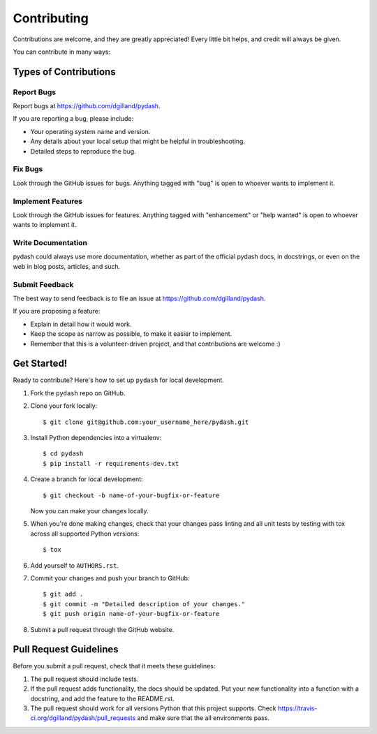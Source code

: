 Contributing
============

Contributions are welcome, and they are greatly appreciated! Every little bit helps, and credit will always be given.

You can contribute in many ways:


Types of Contributions
----------------------

Report Bugs
+++++++++++

Report bugs at https://github.com/dgilland/pydash.

If you are reporting a bug, please include:

- Your operating system name and version.
- Any details about your local setup that might be helpful in troubleshooting.
- Detailed steps to reproduce the bug.


Fix Bugs
++++++++

Look through the GitHub issues for bugs. Anything tagged with "bug" is open to whoever wants to implement it.


Implement Features
++++++++++++++++++

Look through the GitHub issues for features. Anything tagged with "enhancement" or "help wanted" is open to whoever wants to implement it.


Write Documentation
+++++++++++++++++++

pydash could always use more documentation, whether as part of the official pydash docs, in docstrings, or even on the web in blog posts, articles, and such.


Submit Feedback
+++++++++++++++

The best way to send feedback is to file an issue at https://github.com/dgilland/pydash.

If you are proposing a feature:

- Explain in detail how it would work.
- Keep the scope as narrow as possible, to make it easier to implement.
- Remember that this is a volunteer-driven project, and that contributions are welcome :)


Get Started!
------------

Ready to contribute? Here's how to set up ``pydash`` for local development.

1. Fork the ``pydash`` repo on GitHub.
2. Clone your fork locally::

    $ git clone git@github.com:your_username_here/pydash.git

3. Install Python dependencies into a virtualenv::

    $ cd pydash
    $ pip install -r requirements-dev.txt

4. Create a branch for local development::

    $ git checkout -b name-of-your-bugfix-or-feature

   Now you can make your changes locally.

5. When you're done making changes, check that your changes pass linting and all unit tests by testing with tox across all supported Python versions::

    $ tox

6. Add yourself to ``AUTHORS.rst``.

7. Commit your changes and push your branch to GitHub::

    $ git add .
    $ git commit -m "Detailed description of your changes."
    $ git push origin name-of-your-bugfix-or-feature

8. Submit a pull request through the GitHub website.


Pull Request Guidelines
-----------------------

Before you submit a pull request, check that it meets these guidelines:

1. The pull request should include tests.
2. If the pull request adds functionality, the docs should be updated. Put your new functionality into a function with a docstring, and add the feature to the README.rst.
3. The pull request should work for all versions Python that this project supports. Check https://travis-ci.org/dgilland/pydash/pull_requests and make sure that the all environments pass.
